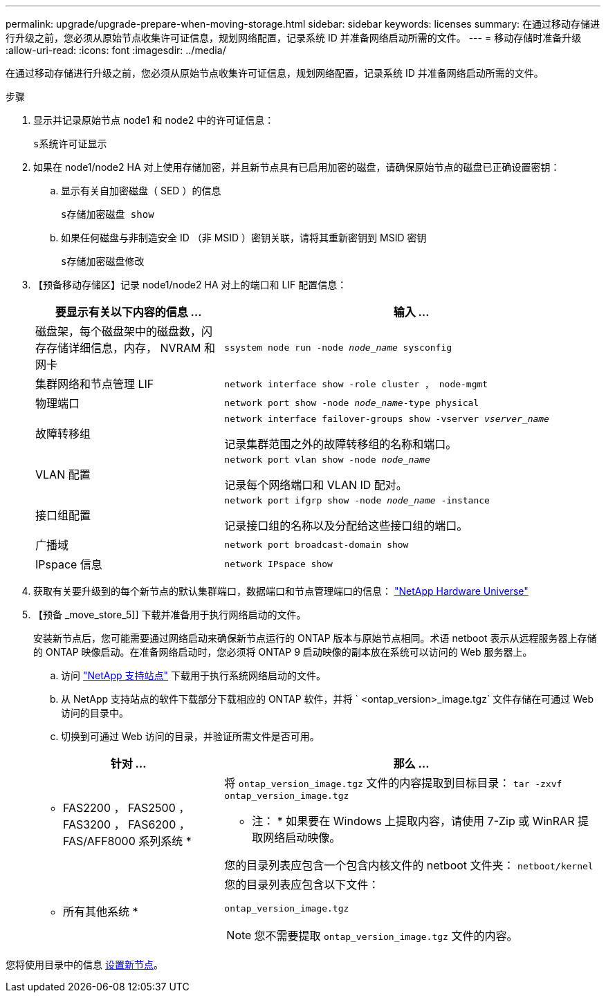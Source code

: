 ---
permalink: upgrade/upgrade-prepare-when-moving-storage.html 
sidebar: sidebar 
keywords: licenses 
summary: 在通过移动存储进行升级之前，您必须从原始节点收集许可证信息，规划网络配置，记录系统 ID 并准备网络启动所需的文件。 
---
= 移动存储时准备升级
:allow-uri-read: 
:icons: font
:imagesdir: ../media/


[role="lead"]
在通过移动存储进行升级之前，您必须从原始节点收集许可证信息，规划网络配置，记录系统 ID 并准备网络启动所需的文件。

.步骤
. 显示并记录原始节点 node1 和 node2 中的许可证信息：
+
`s系统许可证显示`

. 如果在 node1/node2 HA 对上使用存储加密，并且新节点具有已启用加密的磁盘，请确保原始节点的磁盘已正确设置密钥：
+
.. 显示有关自加密磁盘（ SED ）的信息
+
`s存储加密磁盘 show`

.. 如果任何磁盘与非制造安全 ID （非 MSID ）密钥关联，请将其重新密钥到 MSID 密钥
+
`s存储加密磁盘修改`



. 【预备移动存储区】记录 node1/node2 HA 对上的端口和 LIF 配置信息：
+
[cols="1,2"]
|===
| 要显示有关以下内容的信息 ... | 输入 ... 


 a| 
磁盘架，每个磁盘架中的磁盘数，闪存存储详细信息，内存， NVRAM 和网卡
 a| 
`ssystem node run -node _node_name_ sysconfig`



 a| 
集群网络和节点管理 LIF
 a| 
`network interface show -role cluster ， node-mgmt`



 a| 
物理端口
 a| 
`network port show -node _node_name_-type physical`



 a| 
故障转移组
 a| 
`network interface failover-groups show -vserver _vserver_name_`

记录集群范围之外的故障转移组的名称和端口。



 a| 
VLAN 配置
 a| 
`network port vlan show -node _node_name_`

记录每个网络端口和 VLAN ID 配对。



 a| 
接口组配置
 a| 
`network port ifgrp show -node _node_name_ -instance`

记录接口组的名称以及分配给这些接口组的端口。



 a| 
广播域
 a| 
`network port broadcast-domain show`



 a| 
IPspace 信息
 a| 
`network IPspace show`

|===
. 获取有关要升级到的每个新节点的默认集群端口，数据端口和节点管理端口的信息： https://hwu.netapp.com["NetApp Hardware Universe"^]
. 【预备 _move_store_5]] 下载并准备用于执行网络启动的文件。
+
安装新节点后，您可能需要通过网络启动来确保新节点运行的 ONTAP 版本与原始节点相同。术语 netboot 表示从远程服务器上存储的 ONTAP 映像启动。在准备网络启动时，您必须将 ONTAP 9 启动映像的副本放在系统可以访问的 Web 服务器上。

+
.. 访问 https://mysupport.netapp.com/site/["NetApp 支持站点"^] 下载用于执行系统网络启动的文件。
.. 从 NetApp 支持站点的软件下载部分下载相应的 ONTAP 软件，并将 ` <ontap_version>_image.tgz` 文件存储在可通过 Web 访问的目录中。
.. 切换到可通过 Web 访问的目录，并验证所需文件是否可用。


+
[cols="1,2"]
|===
| 针对 ... | 那么 ... 


 a| 
* FAS2200 ， FAS2500 ， FAS3200 ， FAS6200 ， FAS/AFF8000 系列系统 *
 a| 
将 `ontap_version_image.tgz` 文件的内容提取到目标目录： `tar -zxvf ontap_version_image.tgz`

* 注： * 如果要在 Windows 上提取内容，请使用 7-Zip 或 WinRAR 提取网络启动映像。

您的目录列表应包含一个包含内核文件的 netboot 文件夹： `netboot/kernel`



 a| 
* 所有其他系统 *
 a| 
您的目录列表应包含以下文件：

`ontap_version_image.tgz`


NOTE: 您不需要提取 `ontap_version_image.tgz` 文件的内容。

|===


您将使用目录中的信息 xref:upgrade-set-up-new-nodes.adoc[设置新节点]。
